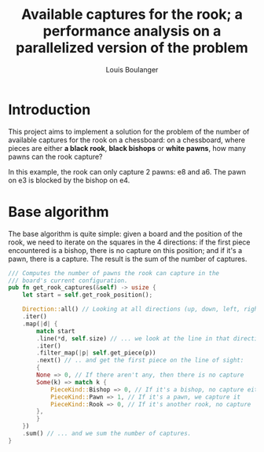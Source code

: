 # Created 2020-12-26 Sat 16:23
#+TITLE: Available captures for the rook; a performance analysis on a parallelized version of the problem
#+AUTHOR: Louis Boulanger

* Introduction
This project aims to implement a solution for the problem of the
number of available captures for the rook on a chessboard: on a
chessboard, where pieces are either *a black rook*, *black bishops* or
*white pawns*, how many pawns can the rook capture? 

[[file:img/example1.png]]

In this example, the rook can only capture 2 pawns: e8 and a6. The
pawn on e3 is blocked by the bishop on e4.

* Base algorithm
The base algorithm is quite simple: given a board and the position of
the rook, we need to iterate on the squares in the 4 directions: if
the first piece encountered is a bishop, there is no capture on this
position; and if it's a pawn, there is a capture. The result is the
sum of the number of captures.

#+begin_src rust
/// Computes the number of pawns the rook can capture in the
/// board's current configuration.
pub fn get_rook_captures(&self) -> usize {
    let start = self.get_rook_position();

    Direction::all() // Looking at all directions (up, down, left, right)...
	.iter()
	.map(|d| {
	    match start
		.line(*d, self.size) // ... we look at the line in that direction ...
		.iter()
		.filter_map(|p| self.get_piece(p))
		.next() // .. and get the first piece on the line of sight:
	    {
		None => 0, // If there aren't any, then there is no capture
		Some(k) => match k {
		    PieceKind::Bishop => 0, // If it's a bishop, no capture either
		    PieceKind::Pawn => 1, // If it's a pawn, we capture it
		    PieceKind::Rook => 0, // If it's another rook, no capture
		},
	    }
	})
	.sum() // ... and we sum the number of captures.
}
#+end_src
